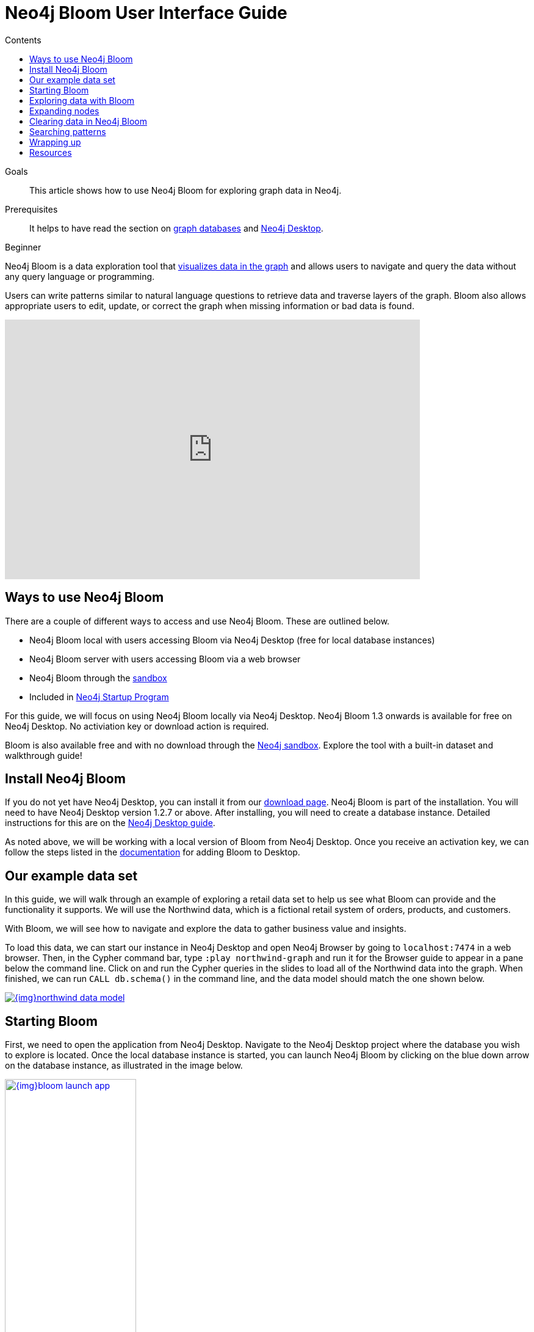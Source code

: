 = Neo4j Bloom User Interface Guide
:slug: neo4j-bloom
:level: Beginner
:section: Neo4j Graph Platform
:section-link: graph-platform
:sectanchors:
:toc:
:toc-title: Contents
:toclevels: 1


.Goals
[abstract]
This article shows how to use Neo4j Bloom for exploring graph data in Neo4j.

.Prerequisites
[abstract]
It helps to have read the section on link:/developer/get-started/graph-database/[graph databases] and link:/developer/neo4j-desktop/[Neo4j Desktop].

[role=expertise]
{level}

[#what-is-bloom]
Neo4j Bloom is a data exploration tool that link:/developer/graph-visualization/[visualizes data in the graph] and allows users to navigate and query the data without any query language or programming.

Users can write patterns similar to natural language questions to retrieve data and traverse layers of the graph.
Bloom also allows appropriate users to edit, update, or correct the graph when missing information or bad data is found.

++++
<div class="responsive-embed">
<iframe width="680" height="425" src="https://www.youtube.com/embed/GV3WCEsHRYI" frameborder="0" allow="accelerometer; encrypted-media; gyroscope; picture-in-picture" allowfullscreen></iframe>
</div>
++++

[#using-bloom]
== Ways to use Neo4j Bloom

There are a couple of different ways to access and use Neo4j Bloom.
These are outlined below.

* Neo4j Bloom local with users accessing Bloom via Neo4j Desktop (free for local database instances)
* Neo4j Bloom server with users accessing Bloom via a web browser
* Neo4j Bloom through the link:/sandbox/[sandbox^]
* Included in link:/startup-program/[Neo4j Startup Program^]

For this guide, we will focus on using Neo4j Bloom locally via Neo4j Desktop.
Neo4j Bloom 1.3 onwards is available for free on Neo4j Desktop. No activiation key or download action is required.

Bloom is also available free and with no download through the link:/sandbox/[Neo4j sandbox^].
Explore the tool with a built-in dataset and walkthrough guide!

[#install-neo4j-bloom]
== Install Neo4j Bloom

If you do not yet have Neo4j Desktop, you can install it from our link:/download-center/#desktop[download page^]. Neo4j Bloom is part of the installation. You will need to have Neo4j Desktop version 1.2.7 or above.
After installing, you will need to create a database instance.
Detailed instructions for this are on the link:/developer/neo4j-desktop/[Neo4j Desktop guide].

As noted above, we will be working with a local version of Bloom from Neo4j Desktop.
Once you receive an activation key, we can follow the steps listed in the link:/docs/bloom-user-guide/current/bloom-installation/#_neo4j_desktop_hosted_bloom_client[documentation^] for adding Bloom to Desktop.



[#data-set]
== Our example data set

In this guide, we will walk through an example of exploring a retail data set to help us see what Bloom can provide and the functionality it supports.
We will use the Northwind data, which is a fictional retail system of orders, products, and customers.

With Bloom, we will see how to navigate and explore the data to gather business value and insights.

To load this data, we can start our instance in Neo4j Desktop and open Neo4j Browser by going to `localhost:7474` in a web browser.
Then, in the Cypher command bar, type `:play northwind-graph` and run it for the Browser guide to appear in a pane below the command line. 
Click on and run the Cypher queries in the slides to load all of the Northwind data into the graph.
When finished, we can run `CALL db.schema()` in the command line, and the data model should match the one shown below.

image::{img}northwind_data_model.jpg[link="{img}northwind_data_model.jpg",role="popup-link"]

[#bloom-start]
== Starting Bloom

First, we need to open the application from Neo4j Desktop.
Navigate to the Neo4j Desktop project where the database you wish to explore is located. Once the local database instance is started, you can launch Neo4j Bloom by clicking on the blue down arrow on the database instance, as illustrated in the image below.

image::{img}bloom_launch_app.jpg[link="{img}bloom_launch_app.jpg",role="popup-link", width=50%]


[#bloom-perspective]
=== Choosing a Perspective

When Bloom loads, it will prompt us to choose a perspective.
A perspective is a business representation of the data in the graph.
Bloom can generate a default perspective based on the graph data model, or users can create different perspectives to suit their business functions or particular data needs.

The same graph can have multiple perspectives, depending on the different business views and functions.
For instance, sales may view the data differently than marketing, and accounting will have more access to sensitive data than other functions of the business.
All of these different functions can categorize and show/hide pieces of the graph to fit the needs of those using the data.
More information on perspectives and customizing is in the link:/docs/bloom-user-guide/current/bloom-perspectives/[documentation^].

In this guide, we will choose to let Bloom generate a perspective based on the data model in our graph.
It creates categories based on labels and brings over the relationships and properties found from the data.

We want to click on the button that says `Generate perspective based on my data` if an existing, appropriate perspective does not already exist.

image::{img}bloom_perspective_gallery_1.jpg[link="{img}bloom_perspective_gallery_1.jpg",role="popup-link"]

You will be given the option to either work from a blank perspective, or to generate one based on existing data. The latter option will autogenerate labels and relationships based on the data in the database.

image::{img}bloom_perspective_gallery_2.jpg[link="{img}bloom_perspective_gallery_2.jpg",role="popup-link"]

The newly-generated perspective will then show up in the list of potential perspectives to choose from. Click `Use Perspective` the newly created perspective.

image::{img}bloom_perspective_gallery_3.jpg[link="{img}bloom_perspective_gallery_3.jpg",role="popup-link"]

The main Bloom window now displays, with the menu tabs along the left and the main navigation and exploration pane (called the scene) covering the rest of the window. The perspective categories are listed in the upper right of the scene.

image::{img}bloom_main_screen_1.jpg[link="{img}bloom_main_screen_1.jpg",role="popup-link"]

[#bloom-exploration]
== Exploring data with Bloom

Now we are ready to start exploring our data!
Bloom uses query syntax that feels similar to natural language in order to express search patterns for parts of the graph users are interested in exploring.

[#bloom-search]
=== Using the search bar

First, let us start with a small example.
We want to see the products in our retail system for the Northwind company to sell.
To do this, we can click on the search bar at the top of the scene and type in `Product`.

image::{img}bloom_product_search_1.jpg[link="{img}bloom_product_search_1.jpg",role="popup-link"]

Notice that the search has prompted Bloom to offer suggestions based on what we type and includes the same category colors used in the legend on the right of the scene.
We can use the recommended suggestion for `Product` by ensuring it is highlighted (the top suggestion is automatically highlighted or we can use the mouse or arrow keys to highlight the option wanted), then clicking on it or pressing the `Enter` key.
This will bring back all the products and show them on our screen.

image::{img}bloom_products_scene_1.jpg[link="{img}bloom_products_scene_1.jpg",role="popup-link"]

To display all of the products in the scene, Bloom has zoomed out quite a bit where we cannot see the details of each node.
We can zoom in closer to a section of the results by using the trackpad on our laptop or mouse or by using the `+` and `-` buttons in the lower right of the scene.
Once we zoom in a bit, we can see the property Bloom has assigned as the identifier for the node (in this case, the productID number).
We can double-click on a node to see the rest of the properties we have for it.

image::{img}bloom_pick_product_1.jpg[link="{img}bloom_pick_product_1.jpg",role="popup-link"]

[#alter-perspective]
=== Altering the perspective

Now, the `productID` doesn't really have as much business meaning as probably the product name, so let's tell Bloom to show the name instead.
To do this, we open the perspective drawer in the left menu (top icon).

image::{img}bloom_perspective_drawer_1.jpg[link="{img}bloom_main_screen_1.jpg",role="popup-link"]

This shows us the perspective we have defined with our categories listed.
Since we want to change the property shown on the `Product` nodes, we can choose that category from the list.
Another panel pops out to the right, and we can see all of the properties and whether to show or hide (exclude) them from the perspective.

For our example, we will choose to show the `productName` property, so check the box next to that property under the `Caption` column and uncheck the `Caption` checkbox for the `productID` property.
If we leave both properties checked as captions, then both properties will be shown on the nodes.

image::{img}bloom_alter_perspective_1.jpg[link="{img}bloom_alter_perspective_1.jpg",role="popup-link"]

Finally, we can verify that everything worked by closing the perspective panel and looking at our scene again.
The `Product` nodes should have adjusted to show the product name, rather than the id.

image::{img}bloom_show_productName_1.jpg[link="{img}bloom_show_productName_1.jpg",role="popup-link"]

[#expand-nodes]
== Expanding nodes

Now that we tried a small search and altered the perspective, let us see how Bloom allows us to expand results without writing a different search.
Using our previous search for the `Product` nodes, we had one node selected to view its properties.

****
[NOTE]
*If you are starting in the middle of this guide...*
You can open Bloom and type `Product` into the search bar and press the `Enter` key.
Zooming in a bit on the results, you can click on a node that interests you.
For this example, we have picked the product for `Ipoh Coffee`.
****

If we have more than one node selected, then we can click in a blank part of the scene to unselect everything, then click on the node we are interested in viewing.

Now, let us clear out all the other nodes that we are not interested in exploring, so we can focus on this node.
To do that, we can right-mouse click (keyboard:`ctrl/cmd key + click`) on the selected node, which opens an option menu.

image::{img}bloom_node_options_1.jpg[link="{img}bloom_node_options_1.jpg",role="popup-link"]

We choose the `Dismiss other nodes` option from the list, and the other nodes (except our `Perth Pasties`) node should disappear from our scene.

image::{img}bloom_dismiss_others_1.jpg[link="{img}bloom_dismiss_others_1.jpg",role="popup-link"]

Next, we can expand this node to see all of the relationships it has with other nodes.
We right-click (keyboard:`ctrl/cmd key + click`) on the node to bring up the option menu again, then choose `Expand`. You can either expand by a specific relationship type, or you can expand all of the relationships. 
You also see the number of nodes it will add to the scene in that option, so we know how much data we are adding and how many connections the node has. Select `All`.

image::{img}bloom_expand_node_1.jpg[link="{img}bloom_expand_node_1.jpg",role="popup-link"]

We should now see a small graph around the product node of all of the relationships and nodes it is connected to.
All of the nodes match the colors from the legend, so we have some red nodes that are orders (28 of those), an orange node that is a supplier (1 of those), and a category node that is a product category (1 of those).

image::{img}bloom_product_expanded.jpg[link="{img}bloom_product_expanded.jpg",role="popup-link"]

The scene also shows ids for each one of these nodes, so we can refer to our earlier step for <<alter-perspective, altering the perspective>> to view other properties for the categories.

****
[NOTE]
*Taking it further...*
you can continue to explore this section of the graph by expanding the `Category` node to see what other products are in that product category or by expanding a particular order to see which customer made the order and what (if any) other products were ordered with our `Ipoh Coffee` product.
****

[#clearing-scene]
== Clearing data in Neo4j Bloom

As we explore data with Neo4j Bloom, it continues to add more data to the scene and not remove it (unless we dismiss nodes using each node's option menu).
However, there is a way to clear the whole scene and start with a blank slate so we can run different queries or explore other parts of the graph without previous results cluttering the view.

To do this, we can right-mouse click (keyboard:`ctrl/cmd key + click`) in a blank spot of the scene to bring up the scene menu and choose the `Clear Scene` option from the list.

image::{img}bloom_clear_scene_1.jpg[link="{img}bloom_clear_scene_1.jpg",role="popup-link"]

This will bring us back to an empty scene.

[#bloom-patterns]
== Searching patterns

Similar to how we <<bloom-search, searched for products>> earlier in this guide, we can also search for more complex patterns.

We can take it one step further by looking for suppliers who supply more than one product.
To search for this in Bloom, we need to find products that share a supplier, so we can write a palindrome search (search is the same if re-ordered end to beginning).
We can type in the terms below and press the `Enter` key to find results.

.Search
`Product Supplier Product`

.Results
image::{img}bloom_palindrome_search_1.jpg[link="{img}bloom_palindrome_search_1.jpg",role="popup-link"]

Notice that we didn't need to specify relationships in our search.
Bloom makes suggestions based on what it finds in the graph, so we don't have to type it out.
When picking from the search suggestions, we can choose which relationships are traversed.

We can zoom in a bit and pick out some interesting clusters.
For instance, the supplier `Specialty Biscuits` supplies four different products, all with a teatime theme (longbreads, chocolate biscuits, scones, and marmalade).

image::{img}bloom_supplier_products_1.jpg[link="{img}bloom_supplier_products_1.jpg",role="popup-link"]

Feel free to explore others, as well, such as the suppliers `Pavlova` and `New Orleans Cajun Delights`.

[#bloom-order-search]
=== Finding customers who ordered two specific products
Let us see if we can find one more complex pattern for finding customers who have ordered two different products.
We can choose anything, but let's start with the products `Ipoh Coffee` and `Teatime Chocolate Biscuits`.

For this type of query, we can use Bloom's capability of searching indexed properties to shorten our syntax.
Instead of searching for a product node with a particular property and value, we can type in the indexed property value, and Bloom will find the related node category.
Just typing `Ipoh Coffee` can also do a full-text search

This is the search we can use to answer our question.

.Search
`Teatime Chocolate Biscuits Order Customer Order Ipoh Coffee`

.Results
image::{img}bloom_customer_order_2products_1.jpg[link="{img}bloom_customer_order_2products_1.jpg",role="popup-link"]

All of the customer nodes (in blue) are those who have ordered both the coffee and chocolate biscuits products.
We can dig into the different customers to find out more information about who is purchasing them.
For instance, only one customer is in North America (Tortuga Restaurante in Mexico) - all others are South America or Europe.

[#bloom-shortest-path]
=== Finding the shortest path between two products

Let us continue searching for more information on our two products - `Ipoh Coffee` and `Teatime Chocolate Biscuits` - by finding the shortest path in the graph from one to the other.
The shortest path will search the graph to find the fewest number of hops from the start node to the destination node.
To do this, we need to search and retrieve the two nodes in our scene.

image::{img}bloom_coffee_node_1.jpg[link="{img}bloom_coffee_node_1.jpg",role="popup-link"]

image::{img}bloom_chocbiscuits_node_1.jpg[link="{img}bloom_chocbiscuits_node_1.jpg",role="popup-link"]

****
[NOTE]
*Walkthrough Steps...*
First, clear the scene.
Then, search for one product and press `Enter` to add it to the scene.
Next, search for the second product and press `Enter` to add it to the scene.
****

Once the coffee and chocolate biscuit products are in our scene, we can select both products (click on product1 + `ctrl/cmd` key + click on product2).
This should highlight both products by placing a white border around each one of them.

Now, we need to find the shortest path between them.
We can right-mouse click (keyboard:`ctrl/cmd key + click`) on either of the selected nodes and choose the `Path` option that expands into a submenu.

image::{img}bloom_shortest_path_option_1.jpg[link="{img}bloom_shortest_path_option_1.jpg",role="popup-link"]

Click on `Shortest path` to choose and run it.
This gives us the results for the fewest number of hops between the `Teatime Chocolate Biscuits` product and the `Ipoh Coffee` product.

image::{img}bloom_2products_shortest_path_1.jpg[link="{img}bloom_2products_shortest_path_1.jpg",role="popup-link"]

In this case, it looks like there is an `Order` node that includes both products.

[#bloom-wrapup]
== Wrapping up

In this guide, we walked through navigating and exploring graph data with Neo4j Bloom.
We saw how to set up Neo4j Bloom for our environment and create (as well as alter) perspectives for viewing the data.
To explore data and analyze results, we used the search bar to find nodes with a certain label, patterns for product suppliers, and specific patterns for particular products.
Finally, we learned how to use the option menus and selection within the scene to dismiss miscellaneous nodes, clear the scene, and find shortest paths between nodes.

There are many more things to learn and explore with this tool, so check out the resources listed below to continue the journey.

[#resources]
== Resources

* Documentation: Learn more about link:/docs/bloom-user-guide/current/[Neo4j Bloom^]
* Product page: link:/bloom/[About Bloom^] and link:/bloom/request/[requesting access^]
* Video Series: See how to use capabilities in Bloom in the https://youtu.be/GV3WCEsHRYI[YouTube series^]
* YouTube video: https://www.youtube.com/watch?v=tX2OiKcIOok&t=12s[Bloom Tips and Tricks^]
* Community Site: Ask questions and assist others in the https://community.neo4j.com/c/neo4j-graph-platform/neo4j-bloom[Neo4j Bloom topic^]
* Guide: link:/developer/graph-visualization/[Visualization tools with Neo4j^]